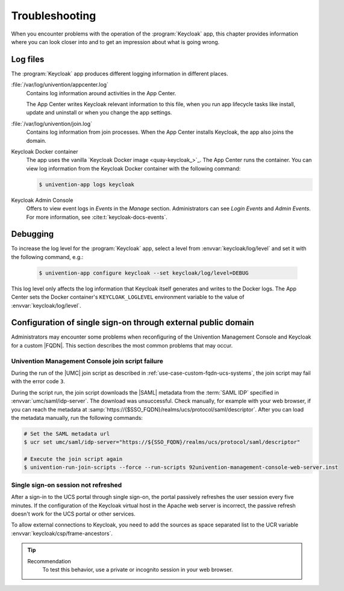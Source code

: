 .. SPDX-FileCopyrightText: 2022-2023 Univention GmbH
..
.. SPDX-License-Identifier: AGPL-3.0-only

.. _app-troubleshooting:

***************
Troubleshooting
***************

.. highlight:: console

When you encounter problems with the operation of the :program:`Keycloak` app,
this chapter provides information where you can look closer into and to get an
impression about what is going wrong.

.. _app-log-files:

Log files
=========

The :program:`Keycloak` app produces different logging information in different
places.

:file:`/var/log/univention/appcenter.log`
   Contains log information around activities in the App Center.

   The App Center writes Keycloak relevant information to this file, when you
   run app lifecycle tasks like install, update and uninstall or when you change
   the app settings.

:file:`/var/log/univention/join.log`
   Contains log information from join processes. When the App Center installs
   Keycloak, the app also joins the domain.

Keycloak Docker container
   The app uses the vanilla `Keycloak Docker image <quay-keycloak_>`_. The App
   Center runs the container. You can view log information from the Keycloak
   Docker container with the following command:

   .. code-block::

      $ univention-app logs keycloak

Keycloak Admin Console
   Offers to view event logs in *Events* in the *Manage* section. Administrators
   can see *Login Events* and *Admin Events*. For more information, see
   :cite:t:`keycloak-docs-events`.

.. _app-debugging:

Debugging
=========

To increase the log level for the :program:`Keycloak`
app, select a level from :envvar:`keycloak/log/level` and set it with the following command, e.g.:

   .. code-block::

      $ univention-app configure keycloak --set keycloak/log/level=DEBUG

This log level only affects the log information that Keycloak itself generates
and writes to the Docker logs. The App Center sets the Docker container's
``KEYCLOAK_LOGLEVEL`` environment variable to the value of
:envvar:`keycloak/log/level`.

.. _troubleshoot-custom-fqdn:

Configuration of single sign-on through external public domain
==============================================================

Administrators may encounter some problems when reconfiguring of the
Univention Management Console and Keycloak for a custom |FQDN|. This section
describes the most common problems that may occur.

.. _troubleshoot-custom-fqdn-join-script-failure-3:

Univention Management Console join script failure
-------------------------------------------------

During the run of the |UMC| join script as described in
:ref:`use-case-custom-fqdn-ucs-systems`, the join script may fail with the error
code ``3``.

During the script run, the join script downloads the |SAML| metadata from the
:term:`SAML IDP` specified in :envvar:`umc/saml/idp-server`. The download was
unsuccessful. Check manually, for example with your web browser, if you can
reach the metadata at
:samp:`https://{$SSO_FQDN}/realms/ucs/protocol/saml/descriptor`. After you can
load the metadata manually, run the following commands:

.. code-block:: console

   # Set the SAML metadata url
   $ ucr set umc/saml/idp-server="https://${SSO_FQDN}/realms/ucs/protocol/saml/descriptor"

   # Execute the join script again
   $ univention-run-join-scripts --force --run-scripts 92univention-management-console-web-server.inst


.. _troubleshoot-custom-fqdn-sso-session-refresh:

Single sign-on session not refreshed
------------------------------------

After a sign-in to the UCS portal through single sign-on, the portal passively
refreshes the user session every five minutes. If the configuration of the
Keycloak virtual host in the Apache web server is incorrect, the passive refresh
doesn't work for the UCS portal or other services.

To allow external connections to Keycloak, you need to add the sources as space
separated list to the UCR variable :envvar:`keycloak/csp/frame-ancestors`.

.. tip::

   Recommendation
      To test this behavior, use a private or incognito session in your web browser.
